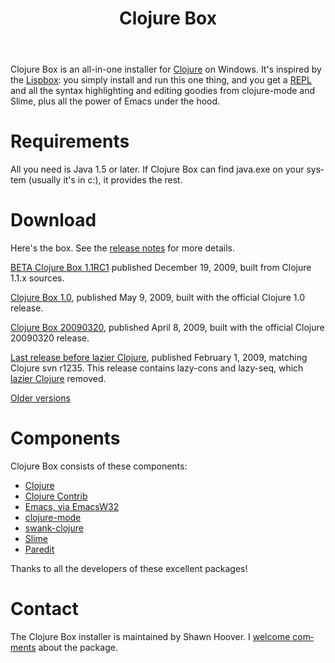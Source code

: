 #+TITLE:     Clojure Box
#+AUTHOR:    Shawn Hoover
#+EMAIL:     shawn@bighugh.com
#+LANGUAGE:  en
#+OPTIONS:   H:3 num:nil toc:nil \n:nil @:t ::t |:t ^:t *:t TeX:t LaTeX:nil
#+OPTIONS:   author:nil creator:nil timestamp:nil
#+STYLE: <link rel="stylesheet" type="text/css" href="styles.css" />

Clojure Box is an all-in-one installer for [[http://clojure.org][Clojure]] on Windows.  It's inspired
by the [[http://gigamonkeys.com/book/lispbox][Lispbox]]: you simply install and run this one thing, and you get a [[http://clojure.org/dynamic][REPL]]
and all the syntax highlighting and editing goodies from clojure-mode and
Slime, plus all the power of Emacs under the hood.


* Requirements

All you need is Java 1.5 or later. If Clojure Box can find java.exe on your
system (usually it's in c:\windows\system32), it provides the rest.


* Download

Here's the box. See the [[file:release-log.org][release notes]] for more details.

[[file:releases/clojure-box-1.1RC1-setup.exe][BETA Clojure Box 1.1RC1]] published December 19, 2009, built from Clojure 1.1.x
sources.

[[file:releases/clojure-box-1.0-setup.exe][Clojure Box 1.0]], published May 9, 2009, built with the official Clojure
1.0 release.

[[file:releases/clojure-box-20090320-setup.exe][Clojure Box 20090320]], published April 8, 2009, built with the official Clojure
20090320 release.

[[file:releases/clojure-box-r1235-setup.exe][Last release before lazier Clojure]], published February 1, 2009, matching
Clojure svn r1235. This release contains lazy-cons and lazy-seq, which [[http://clojure.org/lazier][lazier Clojure]] removed.

[[./releases][Older versions]]


* Components

Clojure Box consists of these components:

- [[http://clojure.org][Clojure]]
- [[http://sourceforge.net/projects/clojure-contrib/][Clojure Contrib]]
- [[http://ourcomments.org/Emacs/EmacsW32.html][Emacs, via EmacsW32]]
- [[http://github.com/technomancy/clojure-mode][clojure-mode]]
- [[http://github.com/technomancy/swank-clojure][swank-clojure]]
- [[http://common-lisp.net/project/slime/][Slime]]
- [[http://mumble.net/~campbell/emacs/paredit.el][Paredit]]

Thanks to all the developers of these excellent packages!


* Contact

The Clojure Box installer is maintained by Shawn Hoover. I [[mailto:shawn@bighugh.com][welcome comments]]
about the package.


#+BEGIN_HTML Google Analytics
<script type="text/javascript">
var gaJsHost = (("https:" == document.location.protocol) ? "https://ssl." :
"http://www.");
document.write(unescape("%3Cscript src='" + gaJsHost +
"google-analytics.com/ga.js' type='text/javascript'%3E%3C/script%3E"));
</script>
<script type="text/javascript">
try {
var pageTracker = _gat._getTracker("UA-11886472-1");
pageTracker._trackPageview();
} catch(err) {}</script>

<!-- styles.css thanks to Shane Eller -->
#+END_HTML
